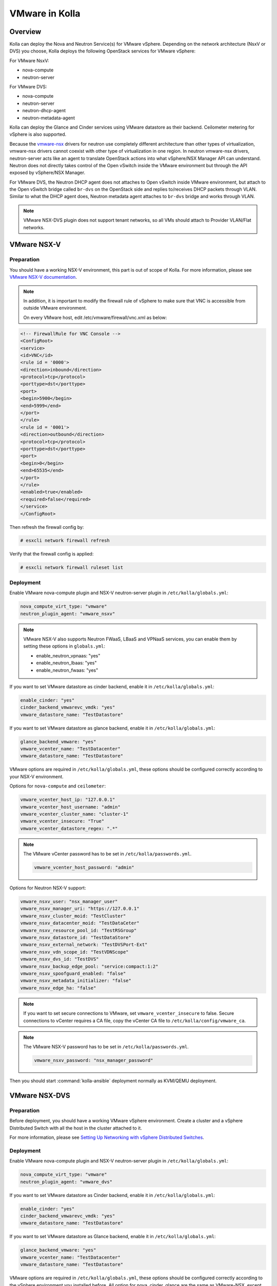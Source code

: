 .. _vmware-guide:

===============
VMware in Kolla
===============

Overview
~~~~~~~~

Kolla can deploy the Nova and Neutron Service(s) for VMware vSphere.
Depending on the network architecture (NsxV or DVS) you choose, Kolla deploys
the following OpenStack services for VMware vSphere:

For VMware NsxV:

* nova-compute
* neutron-server

For VMware DVS:

* nova-compute
* neutron-server
* neutron-dhcp-agent
* neutron-metadata-agent

Kolla can deploy the Glance and Cinder services using VMware datastore as their
backend. Ceilometer metering for vSphere is also supported.

Because the `vmware-nsx <https://github.com/openstack/vmware-nsx>`__ drivers for
neutron use completely different architecture than other types of
virtualization, vmware-nsx drivers cannot coexist with other type
of virtualization in one region. In neutron vmware-nsx drivers,
neutron-server acts like an agent to translate OpenStack actions
into what vSphere/NSX Manager API can understand. Neutron does
not directly takes control of the Open vSwitch inside the VMware
environment but through the API exposed by vSphere/NSX Manager.

For VMware DVS, the Neutron DHCP agent does not attaches to Open vSwitch inside
VMware environment, but attach to the Open vSwitch bridge called ``br-dvs`` on
the OpenStack side and replies to/receives DHCP packets through VLAN. Similar
to what the DHCP agent does, Neutron metadata agent attaches to ``br-dvs``
bridge and works through VLAN.

.. note::

   VMware NSX-DVS plugin does not support tenant networks, so all VMs should
   attach to Provider VLAN/Flat networks.

VMware NSX-V
~~~~~~~~~~~~

Preparation
-----------

You should have a working NSX-V environment, this part is out of scope
of Kolla.
For more information, please see `VMware NSX-V documentation <https://docs.vmware.com/en/VMware-NSX-for-vSphere/>`__.

.. note::

   In addition, it is important to modify the firewall rule of vSphere to make
   sure that VNC is accessible from outside VMware environment.

   On every VMware host, edit /etc/vmware/firewall/vnc.xml as below:

.. code-block:: none

   <!-- FirewallRule for VNC Console -->
   <ConfigRoot>
   <service>
   <id>VNC</id>
   <rule id = '0000'>
   <direction>inbound</direction>
   <protocol>tcp</protocol>
   <porttype>dst</porttype>
   <port>
   <begin>5900</begin>
   <end>5999</end>
   </port>
   </rule>
   <rule id = '0001'>
   <direction>outbound</direction>
   <protocol>tcp</protocol>
   <porttype>dst</porttype>
   <port>
   <begin>0</begin>
   <end>65535</end>
   </port>
   </rule>
   <enabled>true</enabled>
   <required>false</required>
   </service>
   </ConfigRoot>

.. end

Then refresh the firewall config by:

.. code-block:: console

   # esxcli network firewall refresh

.. end

Verify that the firewall config is applied:

.. code-block:: console

   # esxcli network firewall ruleset list

.. end

Deployment
----------

Enable VMware nova-compute plugin and NSX-V neutron-server plugin in
``/etc/kolla/globals.yml``:

.. code-block:: yaml

   nova_compute_virt_type: "vmware"
   neutron_plugin_agent: "vmware_nsxv"

.. end

.. note::

   VMware NSX-V also supports Neutron FWaaS, LBaaS and VPNaaS services, you can enable
   them by setting these options in ``globals.yml``:

   * enable_neutron_vpnaas: "yes"
   * enable_neutron_lbaas: "yes"
   * enable_neutron_fwaas: "yes"

If you want to set VMware datastore as cinder backend, enable it in
``/etc/kolla/globals.yml``:

.. code-block:: yaml

   enable_cinder: "yes"
   cinder_backend_vmwarevc_vmdk: "yes"
   vmware_datastore_name: "TestDatastore"

.. end

If you want to set VMware datastore as glance backend, enable it in
``/etc/kolla/globals.yml``:

.. code-block:: yaml

   glance_backend_vmware: "yes"
   vmware_vcenter_name: "TestDatacenter"
   vmware_datastore_name: "TestDatastore"

.. end

VMware options are required in ``/etc/kolla/globals.yml``, these options should
be configured correctly according to your NSX-V environment.

Options for ``nova-compute`` and ``ceilometer``:

.. code-block:: yaml

   vmware_vcenter_host_ip: "127.0.0.1"
   vmware_vcenter_host_username: "admin"
   vmware_vcenter_cluster_name: "cluster-1"
   vmware_vcenter_insecure: "True"
   vmware_vcenter_datastore_regex: ".*"

.. end

.. note::

   The VMware vCenter password has to be set in ``/etc/kolla/passwords.yml``.

   .. code-block:: yaml

      vmware_vcenter_host_password: "admin"

   .. end

Options for Neutron NSX-V support:

.. code-block:: yaml

   vmware_nsxv_user: "nsx_manager_user"
   vmware_nsxv_manager_uri: "https://127.0.0.1"
   vmware_nsxv_cluster_moid: "TestCluster"
   vmware_nsxv_datacenter_moid: "TestDataCeter"
   vmware_nsxv_resource_pool_id: "TestRSGroup"
   vmware_nsxv_datastore_id: "TestDataStore"
   vmware_nsxv_external_network: "TestDVSPort-Ext"
   vmware_nsxv_vdn_scope_id: "TestVDNScope"
   vmware_nsxv_dvs_id: "TestDVS"
   vmware_nsxv_backup_edge_pool: "service:compact:1:2"
   vmware_nsxv_spoofguard_enabled: "false"
   vmware_nsxv_metadata_initializer: "false"
   vmware_nsxv_edge_ha: "false"

.. yaml

.. note::

   If you want to set secure connections to VMware, set ``vmware_vcenter_insecure``
   to false.
   Secure connections to vCenter requires a CA file, copy the vCenter CA file to
   ``/etc/kolla/config/vmware_ca``.

.. note::

   The VMware NSX-V password has to be set in ``/etc/kolla/passwords.yml``.

   .. code-block:: yaml

      vmware_nsxv_password: "nsx_manager_password"

   .. end

Then you should start :command:`kolla-ansible` deployment normally as KVM/QEMU deployment.


VMware NSX-DVS
~~~~~~~~~~~~~~

Preparation
-----------

Before deployment, you should have a working VMware vSphere environment.
Create a cluster and a vSphere Distributed Switch with all the host in the
cluster attached to it.

For more information, please see `Setting Up Networking with vSphere Distributed Switches <http://pubs.vmware.com/vsphere-51/index.jsp#com.vmware.vsphere.networking.doc/GUID-375B45C7-684C-4C51-BA3C-70E48DFABF04.html>`__.

Deployment
----------

Enable VMware nova-compute plugin and NSX-V neutron-server plugin in
``/etc/kolla/globals.yml``:

.. code-block:: yaml

   nova_compute_virt_type: "vmware"
   neutron_plugin_agent: "vmware_dvs"

.. end

If you want to set VMware datastore as Cinder backend, enable it in
``/etc/kolla/globals.yml``:

.. code-block:: yaml

   enable_cinder: "yes"
   cinder_backend_vmwarevc_vmdk: "yes"
   vmware_datastore_name: "TestDatastore"

.. end

If you want to set VMware datastore as Glance backend, enable it in
``/etc/kolla/globals.yml``:

.. code-block:: yaml

   glance_backend_vmware: "yes"
   vmware_vcenter_name: "TestDatacenter"
   vmware_datastore_name: "TestDatastore"

.. end

VMware options are required in ``/etc/kolla/globals.yml``, these options should
be configured correctly according to the vSphere environment you installed
before. All option for nova, cinder, glance are the same as VMware-NSX, except
the following options.

Options for Neutron NSX-DVS support:

.. code-block:: yaml

   vmware_dvs_host_ip: "192.168.1.1"
   vmware_dvs_host_port: "443"
   vmware_dvs_host_username: "admin"
   vmware_dvs_dvs_name: "VDS-1"
   vmware_dvs_dhcp_override_mac: ""

.. end

.. note::

   The VMware NSX-DVS password has to be set in ``/etc/kolla/passwords.yml``.

   .. code-block:: yaml

      vmware_dvs_host_password: "password"

   .. end

Then you should start :command:`kolla-ansible` deployment normally as KVM/QEMU deployment.

For more information on OpenStack vSphere, see
`VMware vSphere
<https://docs.openstack.org/ocata/config-reference/compute/hypervisor-vmware.html>`__,
`VMware-NSX package <https://github.com/openstack/vmware-nsx>`_.
